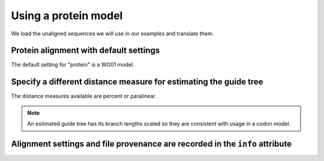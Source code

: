 .. jupyter-execute::
    :hide-code:

    import set_working_directory

Using a protein model
---------------------

We load the unaligned sequences we will use in our examples and translate them.

.. jupyter-execute::
    :linenos:

    from cogent3.app import io, translate

    reader = io.load_unaligned(format="fasta")
    to_aa = translate.translate_seqs()
    process = reader + to_aa
    seqs = process("data/SCA1-cds.fasta")

Protein alignment with default settings
^^^^^^^^^^^^^^^^^^^^^^^^^^^^^^^^^^^^^^^

The default setting for "protein" is a WG01 model.

.. jupyter-execute::
    :linenos:

    from cogent3.app.align import progressive_align

    aa_aligner = progressive_align("protein")
    aligned = aa_aligner(seqs)
    aligned

Specify a different distance measure for estimating the guide tree
^^^^^^^^^^^^^^^^^^^^^^^^^^^^^^^^^^^^^^^^^^^^^^^^^^^^^^^^^^^^^^^^^^

The distance measures available are percent or paralinear.

.. note:: An estimated guide tree has its branch lengths scaled so they are consistent with usage in a codon model.

.. jupyter-execute::
    :linenos:

    aa_aligner = progressive_align("protein", distance="paralinear")
    aligned = aa_aligner(seqs)
    aligned

Alignment settings and file provenance are recorded in the ``info`` attribute
^^^^^^^^^^^^^^^^^^^^^^^^^^^^^^^^^^^^^^^^^^^^^^^^^^^^^^^^^^^^^^^^^^^^^^^^^^^^^

.. jupyter-execute::
    :linenos:

    aligned.info